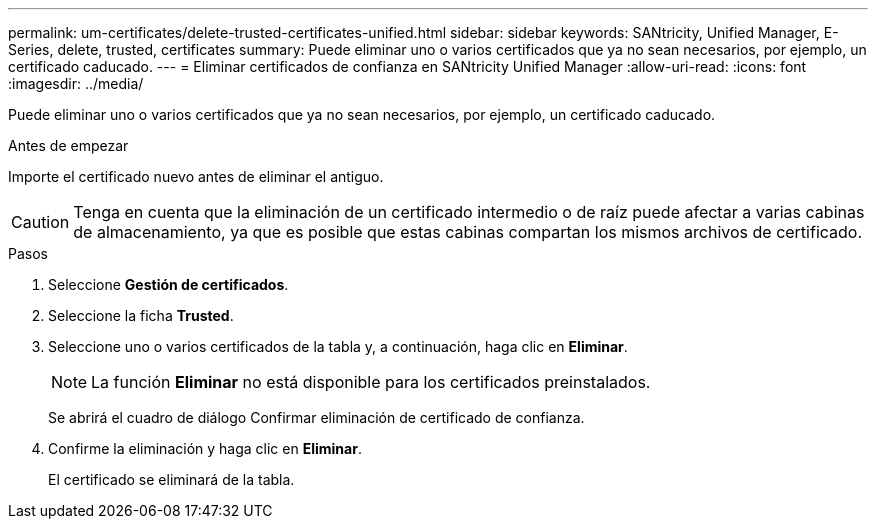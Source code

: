 ---
permalink: um-certificates/delete-trusted-certificates-unified.html 
sidebar: sidebar 
keywords: SANtricity, Unified Manager, E-Series, delete, trusted, certificates 
summary: Puede eliminar uno o varios certificados que ya no sean necesarios, por ejemplo, un certificado caducado. 
---
= Eliminar certificados de confianza en SANtricity Unified Manager
:allow-uri-read: 
:icons: font
:imagesdir: ../media/


[role="lead"]
Puede eliminar uno o varios certificados que ya no sean necesarios, por ejemplo, un certificado caducado.

.Antes de empezar
Importe el certificado nuevo antes de eliminar el antiguo.

[CAUTION]
====
Tenga en cuenta que la eliminación de un certificado intermedio o de raíz puede afectar a varias cabinas de almacenamiento, ya que es posible que estas cabinas compartan los mismos archivos de certificado.

====
.Pasos
. Seleccione *Gestión de certificados*.
. Seleccione la ficha *Trusted*.
. Seleccione uno o varios certificados de la tabla y, a continuación, haga clic en *Eliminar*.
+
[NOTE]
====
La función *Eliminar* no está disponible para los certificados preinstalados.

====
+
Se abrirá el cuadro de diálogo Confirmar eliminación de certificado de confianza.

. Confirme la eliminación y haga clic en *Eliminar*.
+
El certificado se eliminará de la tabla.


